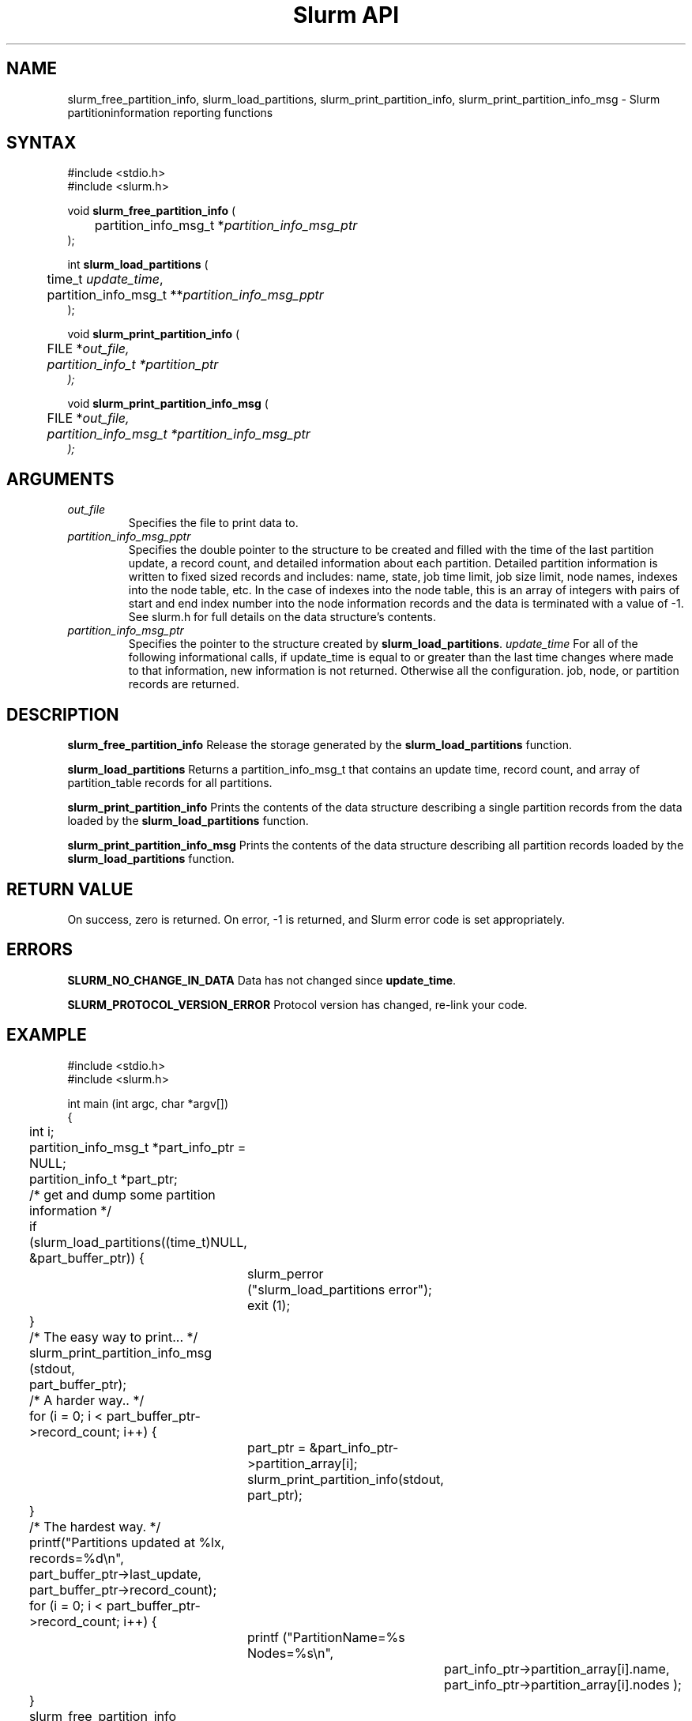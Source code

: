 .TH "Slurm API" "3" "October 2002" "Morris Jette" "Slurm partition information reporting functions"
.SH "NAME"
slurm_free_partition_info, slurm_load_partitions, 
slurm_print_partition_info, slurm_print_partition_info_msg
\- Slurm partitioninformation reporting functions
.SH "SYNTAX"
.LP
#include <stdio.h>
.br
#include <slurm.h>
.LP
void \fBslurm_free_partition_info\fR (
.br 
	partition_info_msg_t *\fIpartition_info_msg_ptr\fP
.br 
);
.LP 
int \fBslurm_load_partitions\fR (
.br 
	time_t \fIupdate_time\fR, 
.br 
	partition_info_msg_t **\fIpartition_info_msg_pptr\fP
.br 
 );
.LP 
void \fBslurm_print_partition_info\fR (
.br
	FILE *\fIout_file\fp,
.br
	partition_info_t *\fIpartition_ptr\fP
.br 
);
.LP 
void \fBslurm_print_partition_info_msg\fR (
.br
	FILE *\fIout_file\fp,
.br
	partition_info_msg_t *\fIpartition_info_msg_ptr\fP
.br 
);
.SH "ARGUMENTS"
.LP 
.TP 
\fIout_file\fP
Specifies the file to print data to.
.TP
\fIpartition_info_msg_pptr\fP
Specifies the double pointer to the structure to be created and filled with the time 
of the last partition update, a record count, and detailed information about each partition. Detailed partition information is written to fixed sized records and includes: name, state, job time limit, job size limit, node names, indexes into the node table, etc. In the case of indexes into the node table, this is an array of integers with pairs of start and end index number into the node information records and the data is terminated with a value of -1. See slurm.h for full details on the data structure's contents. 
.TP 
\fIpartition_info_msg_ptr\fP
Specifies the pointer to the structure created by \fBslurm_load_partitions\fP. 
\fIupdate_time\fP
For all of the following informational calls, if update_time is equal to or greater than the last time changes where made to that information, new information is not returned.  Otherwise all the configuration. job, node, or partition records are returned.
.SH "DESCRIPTION"
.LP 
\fBslurm_free_partition_info\fR Release the storage generated by the 
\fBslurm_load_partitions\fR function.
.LP 
\fBslurm_load_partitions\fR Returns a partition_info_msg_t that contains an update time, record count, and array of partition_table records for all partitions.
.LP 
\fBslurm_print_partition_info\fR Prints the contents of the data structure describing a 
single partition records from the data loaded by the \fBslurm_load_partitions\fR function.
.LP 
\fBslurm_print_partition_info_msg\fR Prints the contents of the data structure describing 
all partition records loaded by the \fBslurm_load_partitions\fR function.
.SH "RETURN VALUE"
.LP
On success, zero is returned. On error, -1 is returned, and Slurm error code is set appropriately.
.SH "ERRORS"
.LP
\fBSLURM_NO_CHANGE_IN_DATA\fR Data has not changed since \fBupdate_time\fR.
.LP
\fBSLURM_PROTOCOL_VERSION_ERROR\fR Protocol version has changed, re-link your code.
.SH "EXAMPLE"
.eo
.LP 
#include <stdio.h>
.br
#include <slurm.h>
.LP 
int main (int argc, char *argv[])
.br 
{
.br
	int i;
.br
	partition_info_msg_t *part_info_ptr = NULL;
.br
	partition_info_t *part_ptr;
.LP
	/* get and dump some partition information */
.br
	if (slurm_load_partitions((time_t)NULL,
.br
	                          &part_buffer_ptr)) {
.br
		slurm_perror ("slurm_load_partitions error");
.br
		exit (1);
.br
	}
.LP
	/* The easy way to print... */
.br
	slurm_print_partition_info_msg (stdout, 
.br
	                                part_buffer_ptr);
.LP
	/* A harder way.. */
.br
	for (i = 0; i < part_buffer_ptr->record_count; i++) {
.br
		part_ptr = &part_info_ptr->partition_array[i];
.br
		slurm_print_partition_info(stdout, part_ptr);
.br
	}
.LP
	/* The hardest way. */
.br
	printf("Partitions updated at %lx, records=%d\n",
.br
	       part_buffer_ptr->last_update, 
.br
	       part_buffer_ptr->record_count);
.br
	for (i = 0; i < part_buffer_ptr->record_count; i++) {
.br
		printf ("PartitionName=%s Nodes=%s\n", 
.br
			part_info_ptr->partition_array[i].name, 
.br
			part_info_ptr->partition_array[i].nodes );
.br
	}
.LP
	slurm_free_partition_info (part_buffer_ptr);
.br
	exit (0);
.br 
}
.ec
.SH "COPYING"
Copyright (C) 2002 The Regents of the University of California.
Produced at Lawrence Livermore National Laboratory (cf, DISCLAIMER).
UCRL-CODE-2002-040.
.LP
This file is part of SLURM, a resource management program.
For details, see <http://www.llnl.gov/linux/slurm/>.
.LP
SLURM is free software; you can redistribute it and/or modify it under
the terms of the GNU General Public License as published by the Free
Software Foundation; either version 2 of the License, or (at your option)
any later version.
.LP
SLURM is distributed in the hope that it will be useful, but WITHOUT ANY
WARRANTY; without even the implied warranty of MERCHANTABILITY or FITNESS
FOR A PARTICULAR PURPOSE.  See the GNU General Public License for more
details.
.SH "SEE ALSO"
.LP 
\fBscontrol\fR(1), \fBsinfo\fR(1), \fBsqueue\fR(1), 
\fBslurm_get_errno\fR(3), \fBslurm_load_node\fR(3), 
\fBslurm_perror\fR(3), \fBslurm_strerror\fR(3)

